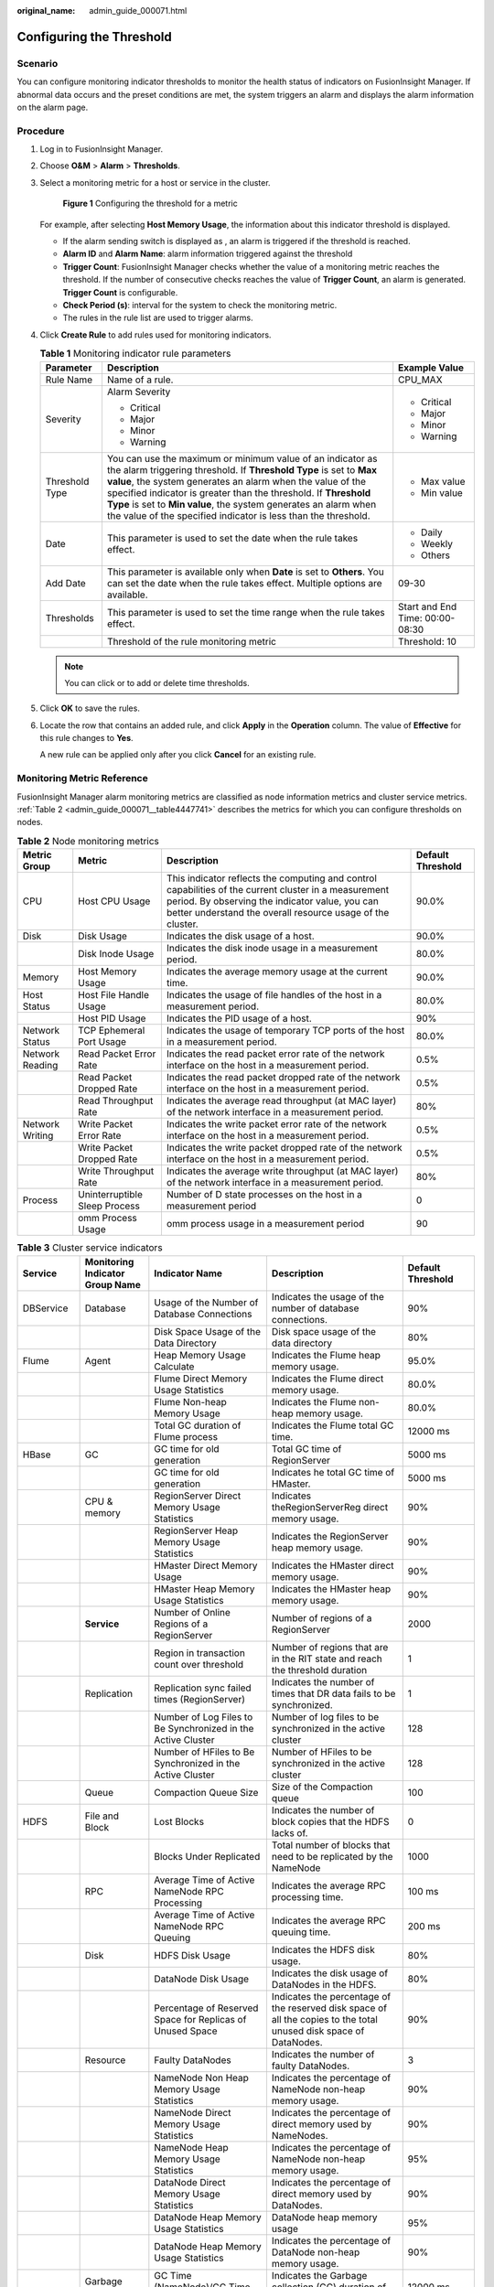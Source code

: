 :original_name: admin_guide_000071.html

.. _admin_guide_000071:

Configuring the Threshold
=========================

Scenario
--------

You can configure monitoring indicator thresholds to monitor the health status of indicators on FusionInsight Manager. If abnormal data occurs and the preset conditions are met, the system triggers an alarm and displays the alarm information on the alarm page.

Procedure
---------

#. Log in to FusionInsight Manager.

#. Choose **O&M** > **Alarm** > **Thresholds**.

#. Select a monitoring metric for a host or service in the cluster.


   .. figure:: /_static/images/en-us_image_0000001442413885.png
      :alt: **Figure 1** Configuring the threshold for a metric

      **Figure 1** Configuring the threshold for a metric

   For example, after selecting **Host Memory Usage**, the information about this indicator threshold is displayed.

   -  If the alarm sending switch is displayed as |image1|, an alarm is triggered if the threshold is reached.
   -  **Alarm ID** and **Alarm Name**: alarm information triggered against the threshold
   -  **Trigger Count**: FusionInsight Manager checks whether the value of a monitoring metric reaches the threshold. If the number of consecutive checks reaches the value of **Trigger Count**, an alarm is generated. **Trigger Count** is configurable.
   -  **Check Period (s)**: interval for the system to check the monitoring metric.
   -  The rules in the rule list are used to trigger alarms.

#. Click **Create Rule** to add rules used for monitoring indicators.

   .. table:: **Table 1** Monitoring indicator rule parameters

      +-----------------------+------------------------------------------------------------------------------------------------------------------------------------------------------------------------------------------------------------------------------------------------------------------------------------------------------------------------------------------------------------------------------------------------------+---------------------------------+
      | Parameter             | Description                                                                                                                                                                                                                                                                                                                                                                                          | Example Value                   |
      +=======================+======================================================================================================================================================================================================================================================================================================================================================================================================+=================================+
      | Rule Name             | Name of a rule.                                                                                                                                                                                                                                                                                                                                                                                      | CPU_MAX                         |
      +-----------------------+------------------------------------------------------------------------------------------------------------------------------------------------------------------------------------------------------------------------------------------------------------------------------------------------------------------------------------------------------------------------------------------------------+---------------------------------+
      | Severity              | Alarm Severity                                                                                                                                                                                                                                                                                                                                                                                       | -  Critical                     |
      |                       |                                                                                                                                                                                                                                                                                                                                                                                                      | -  Major                        |
      |                       | -  Critical                                                                                                                                                                                                                                                                                                                                                                                          | -  Minor                        |
      |                       | -  Major                                                                                                                                                                                                                                                                                                                                                                                             | -  Warning                      |
      |                       | -  Minor                                                                                                                                                                                                                                                                                                                                                                                             |                                 |
      |                       | -  Warning                                                                                                                                                                                                                                                                                                                                                                                           |                                 |
      +-----------------------+------------------------------------------------------------------------------------------------------------------------------------------------------------------------------------------------------------------------------------------------------------------------------------------------------------------------------------------------------------------------------------------------------+---------------------------------+
      | Threshold Type        | You can use the maximum or minimum value of an indicator as the alarm triggering threshold. If **Threshold Type** is set to **Max value**, the system generates an alarm when the value of the specified indicator is greater than the threshold. If **Threshold Type** is set to **Min value**, the system generates an alarm when the value of the specified indicator is less than the threshold. | -  Max value                    |
      |                       |                                                                                                                                                                                                                                                                                                                                                                                                      | -  Min value                    |
      +-----------------------+------------------------------------------------------------------------------------------------------------------------------------------------------------------------------------------------------------------------------------------------------------------------------------------------------------------------------------------------------------------------------------------------------+---------------------------------+
      | Date                  | This parameter is used to set the date when the rule takes effect.                                                                                                                                                                                                                                                                                                                                   | -  Daily                        |
      |                       |                                                                                                                                                                                                                                                                                                                                                                                                      | -  Weekly                       |
      |                       |                                                                                                                                                                                                                                                                                                                                                                                                      | -  Others                       |
      +-----------------------+------------------------------------------------------------------------------------------------------------------------------------------------------------------------------------------------------------------------------------------------------------------------------------------------------------------------------------------------------------------------------------------------------+---------------------------------+
      | Add Date              | This parameter is available only when **Date** is set to **Others**. You can set the date when the rule takes effect. Multiple options are available.                                                                                                                                                                                                                                                | 09-30                           |
      +-----------------------+------------------------------------------------------------------------------------------------------------------------------------------------------------------------------------------------------------------------------------------------------------------------------------------------------------------------------------------------------------------------------------------------------+---------------------------------+
      | Thresholds            | This parameter is used to set the time range when the rule takes effect.                                                                                                                                                                                                                                                                                                                             | Start and End Time: 00:00-08:30 |
      +-----------------------+------------------------------------------------------------------------------------------------------------------------------------------------------------------------------------------------------------------------------------------------------------------------------------------------------------------------------------------------------------------------------------------------------+---------------------------------+
      |                       | Threshold of the rule monitoring metric                                                                                                                                                                                                                                                                                                                                                              | Threshold: 10                   |
      +-----------------------+------------------------------------------------------------------------------------------------------------------------------------------------------------------------------------------------------------------------------------------------------------------------------------------------------------------------------------------------------------------------------------------------------+---------------------------------+

   .. note::

      You can click |image2| or |image3| to add or delete time thresholds.

#. Click **OK** to save the rules.

#. Locate the row that contains an added rule, and click **Apply** in the **Operation** column. The value of **Effective** for this rule changes to **Yes**.

   A new rule can be applied only after you click **Cancel** for an existing rule.

Monitoring Metric Reference
---------------------------

FusionInsight Manager alarm monitoring metrics are classified as node information metrics and cluster service metrics. :ref:`Table 2 <admin_guide_000071__table4447741>` describes the metrics for which you can configure thresholds on nodes.

.. _admin_guide_000071__table4447741:

.. table:: **Table 2** Node monitoring metrics

   +-----------------+-------------------------------+-----------------------------------------------------------------------------------------------------------------------------------------------------------------------------------------------------------------------+-------------------+
   | Metric Group    | Metric                        | Description                                                                                                                                                                                                           | Default Threshold |
   +=================+===============================+=======================================================================================================================================================================================================================+===================+
   | CPU             | Host CPU Usage                | This indicator reflects the computing and control capabilities of the current cluster in a measurement period. By observing the indicator value, you can better understand the overall resource usage of the cluster. | 90.0%             |
   +-----------------+-------------------------------+-----------------------------------------------------------------------------------------------------------------------------------------------------------------------------------------------------------------------+-------------------+
   | Disk            | Disk Usage                    | Indicates the disk usage of a host.                                                                                                                                                                                   | 90.0%             |
   +-----------------+-------------------------------+-----------------------------------------------------------------------------------------------------------------------------------------------------------------------------------------------------------------------+-------------------+
   |                 | Disk Inode Usage              | Indicates the disk inode usage in a measurement period.                                                                                                                                                               | 80.0%             |
   +-----------------+-------------------------------+-----------------------------------------------------------------------------------------------------------------------------------------------------------------------------------------------------------------------+-------------------+
   | Memory          | Host Memory Usage             | Indicates the average memory usage at the current time.                                                                                                                                                               | 90.0%             |
   +-----------------+-------------------------------+-----------------------------------------------------------------------------------------------------------------------------------------------------------------------------------------------------------------------+-------------------+
   | Host Status     | Host File Handle Usage        | Indicates the usage of file handles of the host in a measurement period.                                                                                                                                              | 80.0%             |
   +-----------------+-------------------------------+-----------------------------------------------------------------------------------------------------------------------------------------------------------------------------------------------------------------------+-------------------+
   |                 | Host PID Usage                | Indicates the PID usage of a host.                                                                                                                                                                                    | 90%               |
   +-----------------+-------------------------------+-----------------------------------------------------------------------------------------------------------------------------------------------------------------------------------------------------------------------+-------------------+
   | Network Status  | TCP Ephemeral Port Usage      | Indicates the usage of temporary TCP ports of the host in a measurement period.                                                                                                                                       | 80.0%             |
   +-----------------+-------------------------------+-----------------------------------------------------------------------------------------------------------------------------------------------------------------------------------------------------------------------+-------------------+
   | Network Reading | Read Packet Error Rate        | Indicates the read packet error rate of the network interface on the host in a measurement period.                                                                                                                    | 0.5%              |
   +-----------------+-------------------------------+-----------------------------------------------------------------------------------------------------------------------------------------------------------------------------------------------------------------------+-------------------+
   |                 | Read Packet Dropped Rate      | Indicates the read packet dropped rate of the network interface on the host in a measurement period.                                                                                                                  | 0.5%              |
   +-----------------+-------------------------------+-----------------------------------------------------------------------------------------------------------------------------------------------------------------------------------------------------------------------+-------------------+
   |                 | Read Throughput Rate          | Indicates the average read throughput (at MAC layer) of the network interface in a measurement period.                                                                                                                | 80%               |
   +-----------------+-------------------------------+-----------------------------------------------------------------------------------------------------------------------------------------------------------------------------------------------------------------------+-------------------+
   | Network Writing | Write Packet Error Rate       | Indicates the write packet error rate of the network interface on the host in a measurement period.                                                                                                                   | 0.5%              |
   +-----------------+-------------------------------+-----------------------------------------------------------------------------------------------------------------------------------------------------------------------------------------------------------------------+-------------------+
   |                 | Write Packet Dropped Rate     | Indicates the write packet dropped rate of the network interface on the host in a measurement period.                                                                                                                 | 0.5%              |
   +-----------------+-------------------------------+-----------------------------------------------------------------------------------------------------------------------------------------------------------------------------------------------------------------------+-------------------+
   |                 | Write Throughput Rate         | Indicates the average write throughput (at MAC layer) of the network interface in a measurement period.                                                                                                               | 80%               |
   +-----------------+-------------------------------+-----------------------------------------------------------------------------------------------------------------------------------------------------------------------------------------------------------------------+-------------------+
   | Process         | Uninterruptible Sleep Process | Number of D state processes on the host in a measurement period                                                                                                                                                       | 0                 |
   +-----------------+-------------------------------+-----------------------------------------------------------------------------------------------------------------------------------------------------------------------------------------------------------------------+-------------------+
   |                 | omm Process Usage             | omm process usage in a measurement period                                                                                                                                                                             | 90                |
   +-----------------+-------------------------------+-----------------------------------------------------------------------------------------------------------------------------------------------------------------------------------------------------------------------+-------------------+

.. table:: **Table 3** Cluster service indicators

   +------------+---------------------------------+------------------------------------------------------------------------------------------------------------+---------------------------------------------------------------------------------------------------------------------------------------------+-------------------+
   | Service    | Monitoring Indicator Group Name | Indicator Name                                                                                             | Description                                                                                                                                 | Default Threshold |
   +============+=================================+============================================================================================================+=============================================================================================================================================+===================+
   | DBService  | Database                        | Usage of the Number of Database Connections                                                                | Indicates the usage of the number of database connections.                                                                                  | 90%               |
   +------------+---------------------------------+------------------------------------------------------------------------------------------------------------+---------------------------------------------------------------------------------------------------------------------------------------------+-------------------+
   |            |                                 | Disk Space Usage of the Data Directory                                                                     | Disk space usage of the data directory                                                                                                      | 80%               |
   +------------+---------------------------------+------------------------------------------------------------------------------------------------------------+---------------------------------------------------------------------------------------------------------------------------------------------+-------------------+
   | Flume      | Agent                           | Heap Memory Usage Calculate                                                                                | Indicates the Flume heap memory usage.                                                                                                      | 95.0%             |
   +------------+---------------------------------+------------------------------------------------------------------------------------------------------------+---------------------------------------------------------------------------------------------------------------------------------------------+-------------------+
   |            |                                 | Flume Direct Memory Usage Statistics                                                                       | Indicates the Flume direct memory usage.                                                                                                    | 80.0%             |
   +------------+---------------------------------+------------------------------------------------------------------------------------------------------------+---------------------------------------------------------------------------------------------------------------------------------------------+-------------------+
   |            |                                 | Flume Non-heap Memory Usage                                                                                | Indicates the Flume non-heap memory usage.                                                                                                  | 80.0%             |
   +------------+---------------------------------+------------------------------------------------------------------------------------------------------------+---------------------------------------------------------------------------------------------------------------------------------------------+-------------------+
   |            |                                 | Total GC duration of Flume process                                                                         | Indicates the Flume total GC time.                                                                                                          | 12000 ms          |
   +------------+---------------------------------+------------------------------------------------------------------------------------------------------------+---------------------------------------------------------------------------------------------------------------------------------------------+-------------------+
   | HBase      | GC                              | GC time for old generation                                                                                 | Total GC time of RegionServer                                                                                                               | 5000 ms           |
   +------------+---------------------------------+------------------------------------------------------------------------------------------------------------+---------------------------------------------------------------------------------------------------------------------------------------------+-------------------+
   |            |                                 | GC time for old generation                                                                                 | Indicates he total GC time of HMaster.                                                                                                      | 5000 ms           |
   +------------+---------------------------------+------------------------------------------------------------------------------------------------------------+---------------------------------------------------------------------------------------------------------------------------------------------+-------------------+
   |            | CPU & memory                    | RegionServer Direct Memory Usage Statistics                                                                | Indicates theRegionServerReg direct memory usage.                                                                                           | 90%               |
   +------------+---------------------------------+------------------------------------------------------------------------------------------------------------+---------------------------------------------------------------------------------------------------------------------------------------------+-------------------+
   |            |                                 | RegionServer Heap Memory Usage Statistics                                                                  | Indicates the RegionServer heap memory usage.                                                                                               | 90%               |
   +------------+---------------------------------+------------------------------------------------------------------------------------------------------------+---------------------------------------------------------------------------------------------------------------------------------------------+-------------------+
   |            |                                 | HMaster Direct Memory Usage                                                                                | Indicates the HMaster direct memory usage.                                                                                                  | 90%               |
   +------------+---------------------------------+------------------------------------------------------------------------------------------------------------+---------------------------------------------------------------------------------------------------------------------------------------------+-------------------+
   |            |                                 | HMaster Heap Memory Usage Statistics                                                                       | Indicates the HMaster heap memory usage.                                                                                                    | 90%               |
   +------------+---------------------------------+------------------------------------------------------------------------------------------------------------+---------------------------------------------------------------------------------------------------------------------------------------------+-------------------+
   |            | **Service**                     | Number of Online Regions of a RegionServer                                                                 | Number of regions of a RegionServer                                                                                                         | 2000              |
   +------------+---------------------------------+------------------------------------------------------------------------------------------------------------+---------------------------------------------------------------------------------------------------------------------------------------------+-------------------+
   |            |                                 | Region in transaction count over threshold                                                                 | Number of regions that are in the RIT state and reach the threshold duration                                                                | 1                 |
   +------------+---------------------------------+------------------------------------------------------------------------------------------------------------+---------------------------------------------------------------------------------------------------------------------------------------------+-------------------+
   |            | Replication                     | Replication sync failed times (RegionServer)                                                               | Indicates the number of times that DR data fails to be synchronized.                                                                        | 1                 |
   +------------+---------------------------------+------------------------------------------------------------------------------------------------------------+---------------------------------------------------------------------------------------------------------------------------------------------+-------------------+
   |            |                                 | Number of Log Files to Be Synchronized in the Active Cluster                                               | Number of log files to be synchronized in the active cluster                                                                                | 128               |
   +------------+---------------------------------+------------------------------------------------------------------------------------------------------------+---------------------------------------------------------------------------------------------------------------------------------------------+-------------------+
   |            |                                 | Number of HFiles to Be Synchronized in the Active Cluster                                                  | Number of HFiles to be synchronized in the active cluster                                                                                   | 128               |
   +------------+---------------------------------+------------------------------------------------------------------------------------------------------------+---------------------------------------------------------------------------------------------------------------------------------------------+-------------------+
   |            | Queue                           | Compaction Queue Size                                                                                      | Size of the Compaction queue                                                                                                                | 100               |
   +------------+---------------------------------+------------------------------------------------------------------------------------------------------------+---------------------------------------------------------------------------------------------------------------------------------------------+-------------------+
   | HDFS       | File and Block                  | Lost Blocks                                                                                                | Indicates the number of block copies that the HDFS lacks of.                                                                                | 0                 |
   +------------+---------------------------------+------------------------------------------------------------------------------------------------------------+---------------------------------------------------------------------------------------------------------------------------------------------+-------------------+
   |            |                                 | Blocks Under Replicated                                                                                    | Total number of blocks that need to be replicated by the NameNode                                                                           | 1000              |
   +------------+---------------------------------+------------------------------------------------------------------------------------------------------------+---------------------------------------------------------------------------------------------------------------------------------------------+-------------------+
   |            | RPC                             | Average Time of Active NameNode RPC Processing                                                             | Indicates the average RPC processing time.                                                                                                  | 100 ms            |
   +------------+---------------------------------+------------------------------------------------------------------------------------------------------------+---------------------------------------------------------------------------------------------------------------------------------------------+-------------------+
   |            |                                 | Average Time of Active NameNode RPC Queuing                                                                | Indicates the average RPC queuing time.                                                                                                     | 200 ms            |
   +------------+---------------------------------+------------------------------------------------------------------------------------------------------------+---------------------------------------------------------------------------------------------------------------------------------------------+-------------------+
   |            | Disk                            | HDFS Disk Usage                                                                                            | Indicates the HDFS disk usage.                                                                                                              | 80%               |
   +------------+---------------------------------+------------------------------------------------------------------------------------------------------------+---------------------------------------------------------------------------------------------------------------------------------------------+-------------------+
   |            |                                 | DataNode Disk Usage                                                                                        | Indicates the disk usage of DataNodes in the HDFS.                                                                                          | 80%               |
   +------------+---------------------------------+------------------------------------------------------------------------------------------------------------+---------------------------------------------------------------------------------------------------------------------------------------------+-------------------+
   |            |                                 | Percentage of Reserved Space for Replicas of Unused Space                                                  | Indicates the percentage of the reserved disk space of all the copies to the total unused disk space of DataNodes.                          | 90%               |
   +------------+---------------------------------+------------------------------------------------------------------------------------------------------------+---------------------------------------------------------------------------------------------------------------------------------------------+-------------------+
   |            | Resource                        | Faulty DataNodes                                                                                           | Indicates the number of faulty DataNodes.                                                                                                   | 3                 |
   +------------+---------------------------------+------------------------------------------------------------------------------------------------------------+---------------------------------------------------------------------------------------------------------------------------------------------+-------------------+
   |            |                                 | NameNode Non Heap Memory Usage Statistics                                                                  | Indicates the percentage of NameNode non-heap memory usage.                                                                                 | 90%               |
   +------------+---------------------------------+------------------------------------------------------------------------------------------------------------+---------------------------------------------------------------------------------------------------------------------------------------------+-------------------+
   |            |                                 | NameNode Direct Memory Usage Statistics                                                                    | Indicates the percentage of direct memory used by NameNodes.                                                                                | 90%               |
   +------------+---------------------------------+------------------------------------------------------------------------------------------------------------+---------------------------------------------------------------------------------------------------------------------------------------------+-------------------+
   |            |                                 | NameNode Heap Memory Usage Statistics                                                                      | Indicates the percentage of NameNode non-heap memory usage.                                                                                 | 95%               |
   +------------+---------------------------------+------------------------------------------------------------------------------------------------------------+---------------------------------------------------------------------------------------------------------------------------------------------+-------------------+
   |            |                                 | DataNode Direct Memory Usage Statistics                                                                    | Indicates the percentage of direct memory used by DataNodes.                                                                                | 90%               |
   +------------+---------------------------------+------------------------------------------------------------------------------------------------------------+---------------------------------------------------------------------------------------------------------------------------------------------+-------------------+
   |            |                                 | DataNode Heap Memory Usage Statistics                                                                      | DataNode heap memory usage                                                                                                                  | 95%               |
   +------------+---------------------------------+------------------------------------------------------------------------------------------------------------+---------------------------------------------------------------------------------------------------------------------------------------------+-------------------+
   |            |                                 | DataNode Heap Memory Usage Statistics                                                                      | Indicates the percentage of DataNode non-heap memory usage.                                                                                 | 90%               |
   +------------+---------------------------------+------------------------------------------------------------------------------------------------------------+---------------------------------------------------------------------------------------------------------------------------------------------+-------------------+
   |            | Garbage Collection              | GC Time (NameNode)/GC Time (DataNode)                                                                      | Indicates the Garbage collection (GC) duration of NameNodes per minute.                                                                     | 12000 ms          |
   +------------+---------------------------------+------------------------------------------------------------------------------------------------------------+---------------------------------------------------------------------------------------------------------------------------------------------+-------------------+
   |            |                                 | GC Time                                                                                                    | Indicates the GC duration of DataNodes per minute.                                                                                          | 12000 ms          |
   +------------+---------------------------------+------------------------------------------------------------------------------------------------------------+---------------------------------------------------------------------------------------------------------------------------------------------+-------------------+
   | Hive       | HQL                             | Percentage of HQL Statements That Are Executed Successfully by Hive                                        | Indicates the percentage of HQL statements that are executed successfully by Hive.                                                          | 90.0%             |
   +------------+---------------------------------+------------------------------------------------------------------------------------------------------------+---------------------------------------------------------------------------------------------------------------------------------------------+-------------------+
   |            | Background                      | Background Thread Usage                                                                                    | Background thread usage                                                                                                                     | 90%               |
   +------------+---------------------------------+------------------------------------------------------------------------------------------------------------+---------------------------------------------------------------------------------------------------------------------------------------------+-------------------+
   |            | GC                              | Total GC time of MetaStore                                                                                 | Indicates the total GC time of MetaStore.                                                                                                   | 12000 ms          |
   +------------+---------------------------------+------------------------------------------------------------------------------------------------------------+---------------------------------------------------------------------------------------------------------------------------------------------+-------------------+
   |            |                                 | Total GC Time in Milliseconds                                                                              | Indicates the total GC time of HiveServer.                                                                                                  | 12000 ms          |
   +------------+---------------------------------+------------------------------------------------------------------------------------------------------------+---------------------------------------------------------------------------------------------------------------------------------------------+-------------------+
   |            | Capacity                        | Percentage of HDFS Space Used by Hive to the Available Space                                               | Indicates the percentage of HDFS space used by Hive to the available space.                                                                 | 85.0%             |
   +------------+---------------------------------+------------------------------------------------------------------------------------------------------------+---------------------------------------------------------------------------------------------------------------------------------------------+-------------------+
   |            | CPU & memory                    | MetaStore Direct Memory Usage Statistics                                                                   | MetaStore direct memory usage                                                                                                               | 95%               |
   +------------+---------------------------------+------------------------------------------------------------------------------------------------------------+---------------------------------------------------------------------------------------------------------------------------------------------+-------------------+
   |            |                                 | MetaStore Non-Heap Memory Usage Statistics                                                                 | MetaStore non-heap memory usage                                                                                                             | 95%               |
   +------------+---------------------------------+------------------------------------------------------------------------------------------------------------+---------------------------------------------------------------------------------------------------------------------------------------------+-------------------+
   |            |                                 | MetaStore Heap Memory Usage Statistics                                                                     | MetaStore heap memory usage                                                                                                                 | 95%               |
   +------------+---------------------------------+------------------------------------------------------------------------------------------------------------+---------------------------------------------------------------------------------------------------------------------------------------------+-------------------+
   |            |                                 | HiveServer Direct Memory Usage Statistics                                                                  | HiveServer direct memory usage                                                                                                              | 95%               |
   +------------+---------------------------------+------------------------------------------------------------------------------------------------------------+---------------------------------------------------------------------------------------------------------------------------------------------+-------------------+
   |            |                                 | HiveServer Non-Heap Memory Usage Statistics                                                                | HiveServer non-heap memory usage                                                                                                            | 95%               |
   +------------+---------------------------------+------------------------------------------------------------------------------------------------------------+---------------------------------------------------------------------------------------------------------------------------------------------+-------------------+
   |            |                                 | HiveServer Heap Memory Usage Statistics                                                                    | HiveServer heap memory usage                                                                                                                | 95%               |
   +------------+---------------------------------+------------------------------------------------------------------------------------------------------------+---------------------------------------------------------------------------------------------------------------------------------------------+-------------------+
   |            | Session                         | Percentage of Sessions Connected to the HiveServer to Maximum Number of Sessions Allowed by the HiveServer | Indicates the percentage of the number of sessions connected to the HiveServer to the maximum number of sessions allowed by the HiveServer. | 90.0%             |
   +------------+---------------------------------+------------------------------------------------------------------------------------------------------------+---------------------------------------------------------------------------------------------------------------------------------------------+-------------------+
   | Kafka      | Partition                       | Percentage of Partitions That Are Not Completely Synchronized                                              | Indicates the percentage of partitions that are not completely synchronized to total partitions.                                            | 50%               |
   +------------+---------------------------------+------------------------------------------------------------------------------------------------------------+---------------------------------------------------------------------------------------------------------------------------------------------+-------------------+
   |            | Others                          | Unavailable Partition Percentage                                                                           | Percentage of unavailable partitions of each Kafka topic                                                                                    | 40%               |
   +------------+---------------------------------+------------------------------------------------------------------------------------------------------------+---------------------------------------------------------------------------------------------------------------------------------------------+-------------------+
   |            |                                 | User Connection Usage on Broker                                                                            | Usage of user connections on Broker                                                                                                         | 80%               |
   +------------+---------------------------------+------------------------------------------------------------------------------------------------------------+---------------------------------------------------------------------------------------------------------------------------------------------+-------------------+
   |            | Disk                            | Broker Disk Usage                                                                                          | Indicates the disk usage of the disk where the Broker data directory is located.                                                            | 80.0%             |
   +------------+---------------------------------+------------------------------------------------------------------------------------------------------------+---------------------------------------------------------------------------------------------------------------------------------------------+-------------------+
   |            |                                 | Disk I/O Rate of a Broker                                                                                  | I/O usage of the disk where the Broker data directory is located                                                                            | 80%               |
   +------------+---------------------------------+------------------------------------------------------------------------------------------------------------+---------------------------------------------------------------------------------------------------------------------------------------------+-------------------+
   |            | Process                         | Broker GC Duration per Minute                                                                              | Indicates the GC duration of the Broker process per minute.                                                                                 | 12000 ms          |
   +------------+---------------------------------+------------------------------------------------------------------------------------------------------------+---------------------------------------------------------------------------------------------------------------------------------------------+-------------------+
   |            |                                 | Heap Memory Usage of Kafka                                                                                 | Indicates the Kafka heap memory usage.                                                                                                      | 95%               |
   +------------+---------------------------------+------------------------------------------------------------------------------------------------------------+---------------------------------------------------------------------------------------------------------------------------------------------+-------------------+
   |            |                                 | Kafka Direct Memory Usage                                                                                  | Indicates the Kafka direct memory usage.                                                                                                    | 95%               |
   +------------+---------------------------------+------------------------------------------------------------------------------------------------------------+---------------------------------------------------------------------------------------------------------------------------------------------+-------------------+
   | Loader     | Memory                          | Heap Memory Usage Calculate                                                                                | Indicates the Loader heap memory usage.                                                                                                     | 95%               |
   +------------+---------------------------------+------------------------------------------------------------------------------------------------------------+---------------------------------------------------------------------------------------------------------------------------------------------+-------------------+
   |            |                                 | Direct Memory Usage of Loader                                                                              | Indicates the Loader direct memory usage.                                                                                                   | 80.0%             |
   +------------+---------------------------------+------------------------------------------------------------------------------------------------------------+---------------------------------------------------------------------------------------------------------------------------------------------+-------------------+
   |            |                                 | Non-heap Memory Usage of Loader                                                                            | Indicates the Loader non-heap memory usage.                                                                                                 | 80%               |
   +------------+---------------------------------+------------------------------------------------------------------------------------------------------------+---------------------------------------------------------------------------------------------------------------------------------------------+-------------------+
   |            | GC                              | Total GC time of Loader                                                                                    | Indicates the total GC time of Loader.                                                                                                      | 12000 ms          |
   +------------+---------------------------------+------------------------------------------------------------------------------------------------------------+---------------------------------------------------------------------------------------------------------------------------------------------+-------------------+
   | MapReduce  | Garbage Collection              | GC Time                                                                                                    | Indicates the GC time.                                                                                                                      | 12000 ms          |
   +------------+---------------------------------+------------------------------------------------------------------------------------------------------------+---------------------------------------------------------------------------------------------------------------------------------------------+-------------------+
   |            | Resource                        | JobHistoryServer Direct Memory Usage Statistics                                                            | Indicates the JobHistoryServer direct memory usage.                                                                                         | 90%               |
   +------------+---------------------------------+------------------------------------------------------------------------------------------------------------+---------------------------------------------------------------------------------------------------------------------------------------------+-------------------+
   |            |                                 | JobHistoryServer Non Heap Memory Usage Statistics                                                          | Indicates the JobHistoryServer non-heap memory usage.                                                                                       | 90%               |
   +------------+---------------------------------+------------------------------------------------------------------------------------------------------------+---------------------------------------------------------------------------------------------------------------------------------------------+-------------------+
   |            |                                 | JobHistoryServer Heap Memory Usage Statistics                                                              | Indicates the JobHistoryServer non-heap memory usage.                                                                                       | 95%               |
   +------------+---------------------------------+------------------------------------------------------------------------------------------------------------+---------------------------------------------------------------------------------------------------------------------------------------------+-------------------+
   | Oozie      | Memory                          | Heap Memory Usage Calculate                                                                                | Indicates the Oozie heap memory usage.                                                                                                      | 95.0%             |
   +------------+---------------------------------+------------------------------------------------------------------------------------------------------------+---------------------------------------------------------------------------------------------------------------------------------------------+-------------------+
   |            |                                 | Oozie Direct Memory Usage                                                                                  | Indicates the Oozie direct memory usage.                                                                                                    | 80.0%             |
   +------------+---------------------------------+------------------------------------------------------------------------------------------------------------+---------------------------------------------------------------------------------------------------------------------------------------------+-------------------+
   |            |                                 | Oozie Non-heap Memory Usage                                                                                | Indicates the Oozie non-heap memory usage.                                                                                                  | 80%               |
   +------------+---------------------------------+------------------------------------------------------------------------------------------------------------+---------------------------------------------------------------------------------------------------------------------------------------------+-------------------+
   |            | GC                              | Total GC duration of Oozie                                                                                 | Indicates the Oozie total GC time.                                                                                                          | 12000 ms          |
   +------------+---------------------------------+------------------------------------------------------------------------------------------------------------+---------------------------------------------------------------------------------------------------------------------------------------------+-------------------+
   | Spark2x    | Memory                          | JDBCServer2x Heap Memory Usage Statistics                                                                  | JDBCServer2x heap memory usage                                                                                                              | 95%               |
   +------------+---------------------------------+------------------------------------------------------------------------------------------------------------+---------------------------------------------------------------------------------------------------------------------------------------------+-------------------+
   |            |                                 | JDBCServer2x Direct Memory Usage Statistics                                                                | JDBCServer2x direct memory usage                                                                                                            | 95%               |
   +------------+---------------------------------+------------------------------------------------------------------------------------------------------------+---------------------------------------------------------------------------------------------------------------------------------------------+-------------------+
   |            |                                 | JDBCServer2x Non-Heap Memory Usage Statistics                                                              | JDBCServer2x non-heap memory usage                                                                                                          | 95%               |
   +------------+---------------------------------+------------------------------------------------------------------------------------------------------------+---------------------------------------------------------------------------------------------------------------------------------------------+-------------------+
   |            |                                 | JobHistory2x Direct Memory Usage Statistics                                                                | JobHistory2x direct memory usage                                                                                                            | 95%               |
   +------------+---------------------------------+------------------------------------------------------------------------------------------------------------+---------------------------------------------------------------------------------------------------------------------------------------------+-------------------+
   |            |                                 | JobHistory2x Non-Heap Memory Usage Statistics                                                              | JobHistory2x non-heap memory usage                                                                                                          | 95%               |
   +------------+---------------------------------+------------------------------------------------------------------------------------------------------------+---------------------------------------------------------------------------------------------------------------------------------------------+-------------------+
   |            |                                 | JobHistory2x Heap Memory Usage Statistics                                                                  | JobHistory2x heap memory usage                                                                                                              | 95%               |
   +------------+---------------------------------+------------------------------------------------------------------------------------------------------------+---------------------------------------------------------------------------------------------------------------------------------------------+-------------------+
   |            |                                 | IndexServer2x Direct Memory Usage Statistics                                                               | IndexServer2x direct memory usage                                                                                                           | 95%               |
   +------------+---------------------------------+------------------------------------------------------------------------------------------------------------+---------------------------------------------------------------------------------------------------------------------------------------------+-------------------+
   |            |                                 | IndexServer2x Heap Memory Usage Statistics                                                                 | IndexServer2x heap memory usage                                                                                                             | 95%               |
   +------------+---------------------------------+------------------------------------------------------------------------------------------------------------+---------------------------------------------------------------------------------------------------------------------------------------------+-------------------+
   |            |                                 | IndexServer2x Non-Heap Memory Usage Statistics                                                             | IndexServer2x non-heap memory usage                                                                                                         | 95%               |
   +------------+---------------------------------+------------------------------------------------------------------------------------------------------------+---------------------------------------------------------------------------------------------------------------------------------------------+-------------------+
   |            | GC Count                        | Full GC Number of JDBCServer2x                                                                             | Total GC number of JDBCServer2x                                                                                                             | 12                |
   +------------+---------------------------------+------------------------------------------------------------------------------------------------------------+---------------------------------------------------------------------------------------------------------------------------------------------+-------------------+
   |            |                                 | Full GC Number of JobHistory2x                                                                             | Total GC number of JobHistory2x                                                                                                             | 12                |
   +------------+---------------------------------+------------------------------------------------------------------------------------------------------------+---------------------------------------------------------------------------------------------------------------------------------------------+-------------------+
   |            |                                 | Full GC Number of IndexServer2x                                                                            | Total GC number of IndexServer2x                                                                                                            | 12                |
   +------------+---------------------------------+------------------------------------------------------------------------------------------------------------+---------------------------------------------------------------------------------------------------------------------------------------------+-------------------+
   |            | GC Time                         | Total GC Time in Milliseconds                                                                              | Total GC time of JDBCServer2x                                                                                                               | 12000 ms          |
   +------------+---------------------------------+------------------------------------------------------------------------------------------------------------+---------------------------------------------------------------------------------------------------------------------------------------------+-------------------+
   |            |                                 | Total GC Time in Milliseconds                                                                              | Total GC time of JobHistory2x                                                                                                               | 12000 ms          |
   +------------+---------------------------------+------------------------------------------------------------------------------------------------------------+---------------------------------------------------------------------------------------------------------------------------------------------+-------------------+
   |            |                                 | Total GC Time in Milliseconds                                                                              | Total GC time of IndexServer2x                                                                                                              | 12000 ms          |
   +------------+---------------------------------+------------------------------------------------------------------------------------------------------------+---------------------------------------------------------------------------------------------------------------------------------------------+-------------------+
   | Storm      | Cluster                         | Number of Available Supervisors                                                                            | Indicates the number of available Supervisor processes in the cluster in a measurement period.                                              | 1                 |
   +------------+---------------------------------+------------------------------------------------------------------------------------------------------------+---------------------------------------------------------------------------------------------------------------------------------------------+-------------------+
   |            |                                 | Slot Usage                                                                                                 | Indicates the slot usage in the cluster in a measurement period.                                                                            | 80.0%             |
   +------------+---------------------------------+------------------------------------------------------------------------------------------------------------+---------------------------------------------------------------------------------------------------------------------------------------------+-------------------+
   |            | Nimbus                          | Heap Memory Usage Calculate                                                                                | Indicates the Nimbus heap memory usage.                                                                                                     | 80%               |
   +------------+---------------------------------+------------------------------------------------------------------------------------------------------------+---------------------------------------------------------------------------------------------------------------------------------------------+-------------------+
   | Yarn       | Resources                       | NodeManager Direct Memory Usage Statistics                                                                 | Indicates the percentage of direct memory used by NodeManagers.                                                                             | 90%               |
   +------------+---------------------------------+------------------------------------------------------------------------------------------------------------+---------------------------------------------------------------------------------------------------------------------------------------------+-------------------+
   |            |                                 | NodeManager Heap Memory Usage Statistics                                                                   | Indicates the percentage of NodeManager heap memory usage.                                                                                  | 95%               |
   +------------+---------------------------------+------------------------------------------------------------------------------------------------------------+---------------------------------------------------------------------------------------------------------------------------------------------+-------------------+
   |            |                                 | NodeManager Non Heap Memory Usage Statistics                                                               | Indicates the percentage of NodeManager non-heap memory usage.                                                                              | 90%               |
   +------------+---------------------------------+------------------------------------------------------------------------------------------------------------+---------------------------------------------------------------------------------------------------------------------------------------------+-------------------+
   |            |                                 | ResourceManager Direct Memory Usage Statistics                                                             | Indicates the Kafka direct memory usage.                                                                                                    | 90%               |
   +------------+---------------------------------+------------------------------------------------------------------------------------------------------------+---------------------------------------------------------------------------------------------------------------------------------------------+-------------------+
   |            |                                 | ResourceManager Heap Memory Usage Statistics                                                               | Indicates the ResourceManager heap memory usage.                                                                                            | 95%               |
   +------------+---------------------------------+------------------------------------------------------------------------------------------------------------+---------------------------------------------------------------------------------------------------------------------------------------------+-------------------+
   |            |                                 | ResourceManager Non Heap Memory Usage Statistics                                                           | Indicates the ResourceManager non-heap memory usage.                                                                                        | 90%               |
   +------------+---------------------------------+------------------------------------------------------------------------------------------------------------+---------------------------------------------------------------------------------------------------------------------------------------------+-------------------+
   |            | Garbage collection              | GC Time                                                                                                    | Indicates the GC duration of NodeManager per minute.                                                                                        | 12000 ms          |
   +------------+---------------------------------+------------------------------------------------------------------------------------------------------------+---------------------------------------------------------------------------------------------------------------------------------------------+-------------------+
   |            |                                 | GC Time                                                                                                    | Indicates the GC duration of ResourceManager per minute.                                                                                    | 12000 ms          |
   +------------+---------------------------------+------------------------------------------------------------------------------------------------------------+---------------------------------------------------------------------------------------------------------------------------------------------+-------------------+
   |            | Others                          | Failed Applications of root queue                                                                          | Number of failed tasks in the root queue                                                                                                    | 50                |
   +------------+---------------------------------+------------------------------------------------------------------------------------------------------------+---------------------------------------------------------------------------------------------------------------------------------------------+-------------------+
   |            |                                 | Terminated Applications of root queue                                                                      | Number of killed tasks in the root queue                                                                                                    | 50                |
   +------------+---------------------------------+------------------------------------------------------------------------------------------------------------+---------------------------------------------------------------------------------------------------------------------------------------------+-------------------+
   |            | CPU & memory                    | Pending Memory                                                                                             | Pending memory capacity                                                                                                                     | 83886080MB        |
   +------------+---------------------------------+------------------------------------------------------------------------------------------------------------+---------------------------------------------------------------------------------------------------------------------------------------------+-------------------+
   |            | Application                     | Pending Applications                                                                                       | Pending tasks                                                                                                                               | 60                |
   +------------+---------------------------------+------------------------------------------------------------------------------------------------------------+---------------------------------------------------------------------------------------------------------------------------------------------+-------------------+
   | ZooKeeper  | Connection                      | ZooKeeper Connections Usage                                                                                | Indicates the percentage of the used connections to the total connections of ZooKeeper.                                                     | 80%               |
   +------------+---------------------------------+------------------------------------------------------------------------------------------------------------+---------------------------------------------------------------------------------------------------------------------------------------------+-------------------+
   |            | CPU & memory                    | Directmemory Usage Calculate                                                                               | Indicates the ZooKeeper heap memory usage.                                                                                                  | 95%               |
   +------------+---------------------------------+------------------------------------------------------------------------------------------------------------+---------------------------------------------------------------------------------------------------------------------------------------------+-------------------+
   |            |                                 | Heap Memory Usage Calculate                                                                                | Indicates the ZooKeeper direct memory usage.                                                                                                | 80%               |
   +------------+---------------------------------+------------------------------------------------------------------------------------------------------------+---------------------------------------------------------------------------------------------------------------------------------------------+-------------------+
   |            | GC                              | ZooKeeper GC Duration per Minute                                                                           | Indicates the GC time of ZooKeeper every minute.                                                                                            | 12000 ms          |
   +------------+---------------------------------+------------------------------------------------------------------------------------------------------------+---------------------------------------------------------------------------------------------------------------------------------------------+-------------------+
   | meta       | OBS data write operation        | Success Rate for Calling the OBS Write API                                                                 | Success rate for calling the OBS data read API                                                                                              | 99.0%             |
   +------------+---------------------------------+------------------------------------------------------------------------------------------------------------+---------------------------------------------------------------------------------------------------------------------------------------------+-------------------+
   |            | OBS Meta data Operations        | Average Time for Calling the OBS Metadata API                                                              | Average time for calling the OBS metadata API                                                                                               | 500ms             |
   +------------+---------------------------------+------------------------------------------------------------------------------------------------------------+---------------------------------------------------------------------------------------------------------------------------------------------+-------------------+
   |            |                                 | Success Rate for Calling the OBS Metadata API                                                              | Success rate for calling the OBS metadata API                                                                                               | 99.0%             |
   +------------+---------------------------------+------------------------------------------------------------------------------------------------------------+---------------------------------------------------------------------------------------------------------------------------------------------+-------------------+
   |            | OBS data read operation         | Success Rate for Calling the OBS Data Read API                                                             | Success rate for calling the OBS data read API                                                                                              | 99.0%             |
   +------------+---------------------------------+------------------------------------------------------------------------------------------------------------+---------------------------------------------------------------------------------------------------------------------------------------------+-------------------+
   | Ranger     | GC                              | UserSync GC Duration                                                                                       | UserSync garbage collection (GC) duration                                                                                                   | 12000 ms          |
   +------------+---------------------------------+------------------------------------------------------------------------------------------------------------+---------------------------------------------------------------------------------------------------------------------------------------------+-------------------+
   |            |                                 | RangerAdmin GC Duration                                                                                    | RangerAdmin GC duration                                                                                                                     | 12000 ms          |
   +------------+---------------------------------+------------------------------------------------------------------------------------------------------------+---------------------------------------------------------------------------------------------------------------------------------------------+-------------------+
   |            |                                 | TagSync GC Duration                                                                                        | TagSync GC duration                                                                                                                         | 12000 ms          |
   +------------+---------------------------------+------------------------------------------------------------------------------------------------------------+---------------------------------------------------------------------------------------------------------------------------------------------+-------------------+
   |            | CPU & memory                    | UserSync Non-Heap Memory Usage                                                                             | UserSync non-heap memory usage                                                                                                              | 80.0%             |
   +------------+---------------------------------+------------------------------------------------------------------------------------------------------------+---------------------------------------------------------------------------------------------------------------------------------------------+-------------------+
   |            |                                 | UserSync Direct Memory Usage                                                                               | UserSync direct memory usage                                                                                                                | 80.0%             |
   +------------+---------------------------------+------------------------------------------------------------------------------------------------------------+---------------------------------------------------------------------------------------------------------------------------------------------+-------------------+
   |            |                                 | UserSync Heap Memory Usage                                                                                 | UserSync heap memory usage                                                                                                                  | 95.0%             |
   +------------+---------------------------------+------------------------------------------------------------------------------------------------------------+---------------------------------------------------------------------------------------------------------------------------------------------+-------------------+
   |            |                                 | RangerAdmin Non-Heap Memory Usage                                                                          | RangerAdmin non-heap memory usage                                                                                                           | 80.0%             |
   +------------+---------------------------------+------------------------------------------------------------------------------------------------------------+---------------------------------------------------------------------------------------------------------------------------------------------+-------------------+
   |            |                                 | RangerAdmin Heap Memory Usage                                                                              | RangerAdmin heap memory usage                                                                                                               | 95.0%             |
   +------------+---------------------------------+------------------------------------------------------------------------------------------------------------+---------------------------------------------------------------------------------------------------------------------------------------------+-------------------+
   |            |                                 | RangerAdmin Direct Memory Usage                                                                            | RangerAdmin direct memory usage                                                                                                             | 80.0%             |
   +------------+---------------------------------+------------------------------------------------------------------------------------------------------------+---------------------------------------------------------------------------------------------------------------------------------------------+-------------------+
   |            |                                 | TagSync Direct Memory Usage                                                                                | TagSync direct memory usage                                                                                                                 | 80.0%             |
   +------------+---------------------------------+------------------------------------------------------------------------------------------------------------+---------------------------------------------------------------------------------------------------------------------------------------------+-------------------+
   |            |                                 | TagSync Non-Heap Memory Usage                                                                              | TagSync non-heap memory usage                                                                                                               | 80.0%             |
   +------------+---------------------------------+------------------------------------------------------------------------------------------------------------+---------------------------------------------------------------------------------------------------------------------------------------------+-------------------+
   |            |                                 | TagSync Heap Memory Usage                                                                                  | TagSync heap memory usage                                                                                                                   | 95.0%             |
   +------------+---------------------------------+------------------------------------------------------------------------------------------------------------+---------------------------------------------------------------------------------------------------------------------------------------------+-------------------+
   | ClickHouse | Cluster Quota                   | Clickhouse service quantity quota usage in ZooKeeper                                                       | Quota of the ZooKeeper nodes used by a ClickHouse service                                                                                   | 90%               |
   +------------+---------------------------------+------------------------------------------------------------------------------------------------------------+---------------------------------------------------------------------------------------------------------------------------------------------+-------------------+
   |            |                                 | Capacity quota usage of the Clickhouse service in ZooKeeper                                                | Capacity quota of ZooKeeper directory used by the ClickHouse service                                                                        | 90%               |
   +------------+---------------------------------+------------------------------------------------------------------------------------------------------------+---------------------------------------------------------------------------------------------------------------------------------------------+-------------------+

.. |image1| image:: /_static/images/en-us_image_0000001392574010.png
.. |image2| image:: /_static/images/en-us_image_0000001392254890.png
.. |image3| image:: /_static/images/en-us_image_0000001442653685.png
